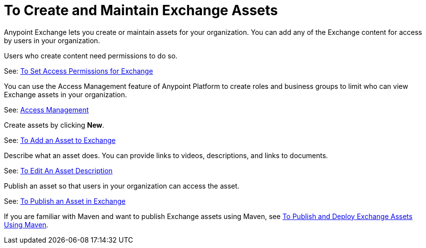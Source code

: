 = To Create and Maintain Exchange Assets
:keywords: exchange, anypoint exchange, create, maintain, assets

Anypoint Exchange lets you create or maintain assets for your organization. You can add any of the Exchange content for access by users in your organization. 

Users who create content need permissions to do so. 

See: link:/getting-started/ex2-permissions[To Set Access Permissions for Exchange]

You can use the Access Management feature of Anypoint Platform to create roles and business groups to limit who can view Exchange assets in your organization.

See: link:https://docs.mulesoft.com/access-management/[Access Management]

Create assets by clicking *New*.

See: link:/getting-started/ex2-add-asset[To Add an Asset to Exchange]

Describe what an asset does. You can provide links to videos, descriptions, and links to documents.

See: link:/getting-started/ex2-editor[To Edit An Asset Description]

Publish an asset so that users in your organization can access the asset.

See: link:/getting-started/ex2-publish-share[To Publish an Asset in Exchange]

If you are familiar with Maven and want to publish Exchange assets using Maven, see
link:/getting-started/ex2-maven[To Publish and Deploy Exchange Assets Using Maven].
